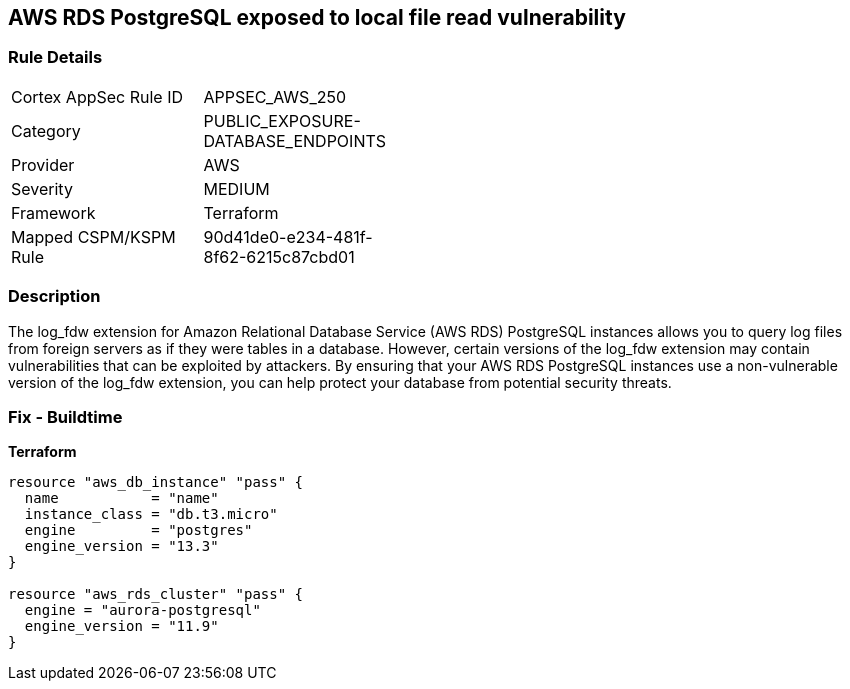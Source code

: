 == AWS RDS PostgreSQL exposed to local file read vulnerability


=== Rule Details

[width=45%]
|===
|Cortex AppSec Rule ID |APPSEC_AWS_250
|Category |PUBLIC_EXPOSURE-DATABASE_ENDPOINTS
|Provider |AWS
|Severity |MEDIUM
|Framework |Terraform
|Mapped CSPM/KSPM Rule |90d41de0-e234-481f-8f62-6215c87cbd01
|===


=== Description 


The log_fdw extension for Amazon Relational Database Service (AWS RDS) PostgreSQL instances allows you to query log files from foreign servers as if they were tables in a database.
However, certain versions of the log_fdw extension may contain vulnerabilities that can be exploited by attackers.
By ensuring that your AWS RDS PostgreSQL instances use a non-vulnerable version of the log_fdw extension, you can help protect your database from potential security threats.

=== Fix - Buildtime


*Terraform* 




[source,go]
----
resource "aws_db_instance" "pass" {
  name           = "name"
  instance_class = "db.t3.micro"
  engine         = "postgres"
  engine_version = "13.3"
}

resource "aws_rds_cluster" "pass" {
  engine = "aurora-postgresql"
  engine_version = "11.9"
}
----
